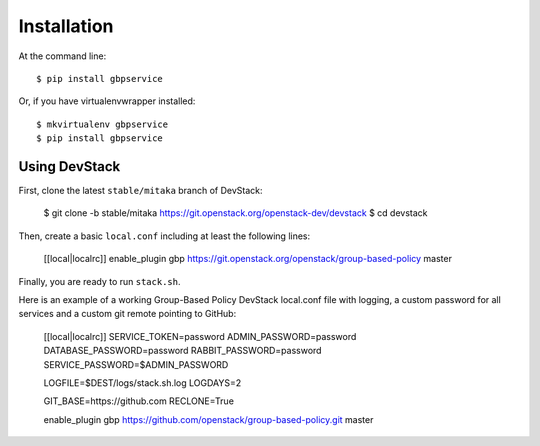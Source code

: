 ============
Installation
============

At the command line::

    $ pip install gbpservice

Or, if you have virtualenvwrapper installed::

    $ mkvirtualenv gbpservice
    $ pip install gbpservice

Using DevStack
--------------

First, clone the latest ``stable/mitaka`` branch of DevStack:

    $ git clone -b stable/mitaka https://git.openstack.org/openstack-dev/devstack
    $ cd devstack

Then, create a basic ``local.conf`` including at least the following lines:

    [[local|localrc]]
    enable_plugin gbp https://git.openstack.org/openstack/group-based-policy master

Finally, you are ready to run ``stack.sh``.

Here is an example of a working Group-Based Policy DevStack local.conf file
with logging, a custom password for all services and a custom git remote
pointing to GitHub:

    [[local|localrc]]
    SERVICE_TOKEN=password
    ADMIN_PASSWORD=password
    DATABASE_PASSWORD=password
    RABBIT_PASSWORD=password
    SERVICE_PASSWORD=$ADMIN_PASSWORD

    LOGFILE=$DEST/logs/stack.sh.log
    LOGDAYS=2

    GIT_BASE=https://github.com
    RECLONE=True

    enable_plugin gbp https://github.com/openstack/group-based-policy.git master

